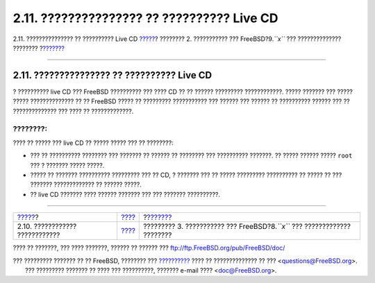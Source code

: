 ===========================================
2.11. ??????????????? ?? ?????????? Live CD
===========================================

.. raw:: html

   <div class="navheader">

2.11. ??????????????? ?? ?????????? Live CD
`????? <bsdinstall-install-trouble.html>`__?
???????? 2. ??????????? ??? FreeBSD?9.\ *``x``* ??? ??????????????
????????
?\ `??????? <install.html>`__

--------------

.. raw:: html

   </div>

.. raw:: html

   <div class="sect1">

.. raw:: html

   <div class="titlepage" xmlns="">

.. raw:: html

   <div>

.. raw:: html

   <div>

2.11. ??????????????? ?? ?????????? Live CD
-------------------------------------------

.. raw:: html

   </div>

.. raw:: html

   </div>

.. raw:: html

   </div>

? ?????????? live CD ??? FreeBSD ?????????? ??? ???? CD ?? ?? ??????
????????? ????????????. ????? ??????? ??? ????? ????? ?????????????? ??
?? FreeBSD ????? ?? ????????? ??????????? ??? ?????? ??? ?????? ??
?????????? ?????? ??? ?? ?????????????? ??? ???? ?? ?????????????.

.. raw:: html

   <div class="note" xmlns="">

????????:
~~~~~~~~~

???? ?? ????? ??? live CD ?? ????? ????? ??? ?? ????????:

.. raw:: html

   <div class="itemizedlist" xmlns="http://www.w3.org/1999/xhtml">

-  ??? ?? ?????????? ???????? ??? ??????? ?? ?????? ?? ???????? ???
   ?????????? ???????. ?? ????? ?????? ????? ``root`` ??? ? ???????
   ????? ?????.

-  ????? ?? ??????? ?????????? ????????? ??? ?? CD, ? ??????? ??? ??
   ????? ????????? ?????????? ?? ????? ?? ??? ??????? ????????????? ??
   ?????? ?????.

-  ?? live CD ??????? ???? ?????? ??????? ??? ??? ??????? ??????????.

.. raw:: html

   </div>

.. raw:: html

   </div>

.. raw:: html

   </div>

.. raw:: html

   <div class="navfooter">

--------------

+------------------------------------------------+------------------------------+-------------------------------------------------------------------------------+
| `????? <bsdinstall-install-trouble.html>`__?   | `???? <bsdinstall.html>`__   | ?\ `??????? <install.html>`__                                                 |
+------------------------------------------------+------------------------------+-------------------------------------------------------------------------------+
| 2.10. ???????????? ????????????                | `???? <index.html>`__        | ????????? 3. ??????????? ??? FreeBSD?8.\ *``x``* ??? ????????????? ????????   |
+------------------------------------------------+------------------------------+-------------------------------------------------------------------------------+

.. raw:: html

   </div>

???? ?? ???????, ??? ???? ???????, ?????? ?? ?????? ???
ftp://ftp.FreeBSD.org/pub/FreeBSD/doc/

| ??? ????????? ??????? ?? ?? FreeBSD, ???????? ???
  `?????????? <http://www.FreeBSD.org/docs.html>`__ ???? ??
  ?????????????? ?? ??? <questions@FreeBSD.org\ >.
|  ??? ????????? ??????? ?? ???? ??? ??????????, ??????? e-mail ????
  <doc@FreeBSD.org\ >.
